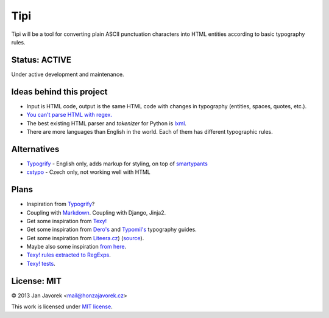 
Tipi
====

Tipi will be a tool for converting plain ASCII punctuation characters into HTML entities according to basic typography rules.

Status: ACTIVE
--------------

Under active development and maintenance.

Ideas behind this project
-------------------------

- Input is HTML code, output is the same HTML code with changes in typography (entities, spaces, quotes, etc.).
- `You can't parse HTML with regex. <http://stackoverflow.com/a/1732454/325365>`_
- The best existing HTML parser and *tokenizer* for Python is `lxml <http://lxml.de/>`_.
- There are more languages than English in the world. Each of them has different typographic rules.

Alternatives
------------

- `Typogrify <https://github.com/mintchaos/typogrify>`_ - English only, adds markup for styling, on top of `smartypants <http://web.chad.org/projects/smartypants.py/>`_
- `cstypo <https://github.com/yetty/cstypo>`_ - Czech only, not working well with HTML

Plans
-----

- Inspiration from `Typogrify <http://static.mintchaos.com/projects/typogrify/>`_?
- Coupling with `Markdown <https://bitbucket.org/jeunice/mdx_smartypants/src/251fb53a1885/mdx_smartypants.py>`_. Coupling with Django, Jinja2.
- Get some inspiration from `Texy! <https://github.com/dg/texy/blob/master/Texy/modules/TexyTypographyModule.php>`_
- Get some inspiration from `Dero's <http://typografie.dero.name/typografie-entity.php>`_ and `Typomil's <http://typomil.com/typografie-na-webu/znakove-entity.htm>`_ typography guides.
- Get some inspiration from `Liteera.cz <http://www.liteera.cz/>`_) (`source <https://is.muni.cz/auth/th/172528/fi_b?info=1;zpet=%2Fauth%2Fvyhledavani%2F%3Fsearch%3Djakub%20fiala%26start%3D1>`_).
- Maybe also some inspiration `from here <http://www.webtvorba.cz/web/typografie-na-webu.html>`_.
- `Texy! rules extracted to RegExps <https://gist.github.com/msgre/3805872>`_.
- `Texy! tests <https://github.com/dg/texy/tree/release-2.x/tests/Texy>`_.

License: MIT
------------

© 2013 Jan Javorek <mail@honzajavorek.cz>

This work is licensed under `MIT license <https://en.wikipedia.org/wiki/MIT_License>`_.
